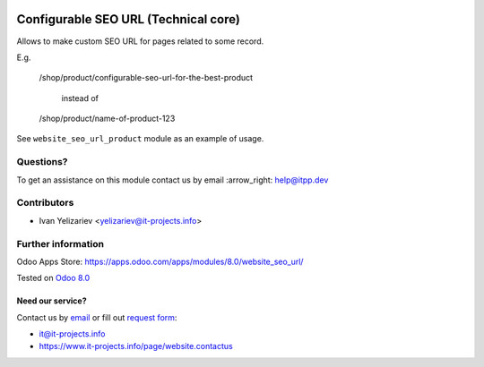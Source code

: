 .. image:: https://itpp.dev/images/infinity-readme.png
   :alt: Tested and maintained by IT Projects Labs
   :target: https://itpp.dev

=======================================
 Configurable SEO URL (Technical core)
=======================================

Allows to make custom SEO URL for pages related to some record.

E.g.

    /shop/product/configurable-seo-url-for-the-best-product

	  instead of

    /shop/product/name-of-product-123

See ``website_seo_url_product`` module as an example of usage.

Questions?
==========

To get an assistance on this module contact us by email :arrow_right: help@itpp.dev

Contributors
============
* Ivan Yelizariev <yelizariev@it-projects.info>

Further information
===================

Odoo Apps Store: https://apps.odoo.com/apps/modules/8.0/website_seo_url/


Tested on `Odoo 8.0 <https://github.com/odoo/odoo/commit/bde083a5f91a659430b1227f240872f912f23c12>`_

Need our service?
-----------------

Contact us by `email <mailto:it@it-projects.info>`__ or fill out `request form <https://www.it-projects.info/page/website.contactus>`__:

* it@it-projects.info
* https://www.it-projects.info/page/website.contactus

